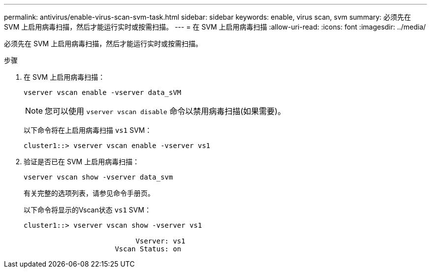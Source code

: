 ---
permalink: antivirus/enable-virus-scan-svm-task.html 
sidebar: sidebar 
keywords: enable, virus scan, svm 
summary: 必须先在 SVM 上启用病毒扫描，然后才能运行实时或按需扫描。 
---
= 在 SVM 上启用病毒扫描
:allow-uri-read: 
:icons: font
:imagesdir: ../media/


[role="lead"]
必须先在 SVM 上启用病毒扫描，然后才能运行实时或按需扫描。

.步骤
. 在 SVM 上启用病毒扫描：
+
`vserver vscan enable -vserver data_sVM`

+
[NOTE]
====
您可以使用 `vserver vscan disable` 命令以禁用病毒扫描(如果需要)。

====
+
以下命令将在上启用病毒扫描 `vs1` SVM：

+
[listing]
----
cluster1::> vserver vscan enable -vserver vs1
----
. 验证是否已在 SVM 上启用病毒扫描：
+
`vserver vscan show -vserver data_svm`

+
有关完整的选项列表，请参见命令手册页。

+
以下命令将显示的Vscan状态 `vs1` SVM：

+
[listing]
----
cluster1::> vserver vscan show -vserver vs1

                           Vserver: vs1
                      Vscan Status: on
----

